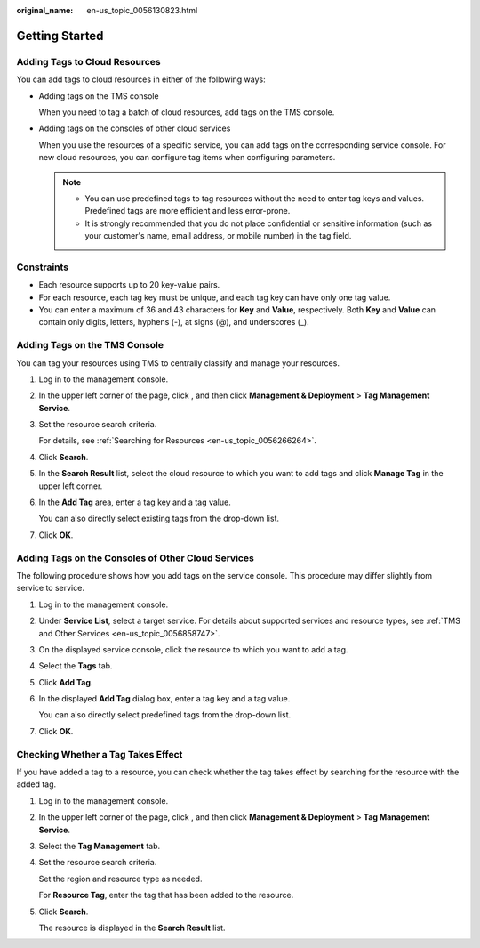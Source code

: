 :original_name: en-us_topic_0056130823.html

.. _en-us_topic_0056130823:

Getting Started
===============

Adding Tags to Cloud Resources
------------------------------

You can add tags to cloud resources in either of the following ways:

-  Adding tags on the TMS console

   When you need to tag a batch of cloud resources, add tags on the TMS console.

-  Adding tags on the consoles of other cloud services

   When you use the resources of a specific service, you can add tags on the corresponding service console. For new cloud resources, you can configure tag items when configuring parameters.

   .. note::

      -  You can use predefined tags to tag resources without the need to enter tag keys and values. Predefined tags are more efficient and less error-prone.
      -  It is strongly recommended that you do not place confidential or sensitive information (such as your customer's name, email address, or mobile number) in the tag field.

Constraints
-----------

-  Each resource supports up to 20 key-value pairs.
-  For each resource, each tag key must be unique, and each tag key can have only one tag value.
-  You can enter a maximum of 36 and 43 characters for **Key** and **Value**, respectively. Both **Key** and **Value** can contain only digits, letters, hyphens (-), at signs (@), and underscores (_).

Adding Tags on the TMS Console
------------------------------

You can tag your resources using TMS to centrally classify and manage your resources.

#. Log in to the management console.

#. In the upper left corner of the page, click |image1|, and then click **Management & Deployment** > **Tag Management Service**.

#. Set the resource search criteria.

   For details, see :ref:`Searching for Resources <en-us_topic_0056266264>`.

#. Click **Search**.

#. In the **Search Result** list, select the cloud resource to which you want to add tags and click **Manage Tag** in the upper left corner.

#. In the **Add Tag** area, enter a tag key and a tag value.

   You can also directly select existing tags from the drop-down list.

#. Click **OK**.

Adding Tags on the Consoles of Other Cloud Services
---------------------------------------------------

The following procedure shows how you add tags on the service console. This procedure may differ slightly from service to service.

#. Log in to the management console.

#. Under **Service List**, select a target service. For details about supported services and resource types, see :ref:`TMS and Other Services <en-us_topic_0056858747>`.

#. On the displayed service console, click the resource to which you want to add a tag.

#. Select the **Tags** tab.

#. Click **Add Tag**.

#. In the displayed **Add Tag** dialog box, enter a tag key and a tag value.

   You can also directly select predefined tags from the drop-down list.

#. Click **OK**.

Checking Whether a Tag Takes Effect
-----------------------------------

If you have added a tag to a resource, you can check whether the tag takes effect by searching for the resource with the added tag.

#. Log in to the management console.

#. In the upper left corner of the page, click |image2|, and then click **Management & Deployment** > **Tag Management Service**.

#. Select the **Tag Management** tab.

#. Set the resource search criteria.

   Set the region and resource type as needed.

   For **Resource Tag**, enter the tag that has been added to the resource.

#. Click **Search**.

   The resource is displayed in the **Search Result** list.

.. |image1| image:: /_static/images/en-us_image_0000001982565541.png
.. |image2| image:: /_static/images/en-us_image_0000001982445689.png
